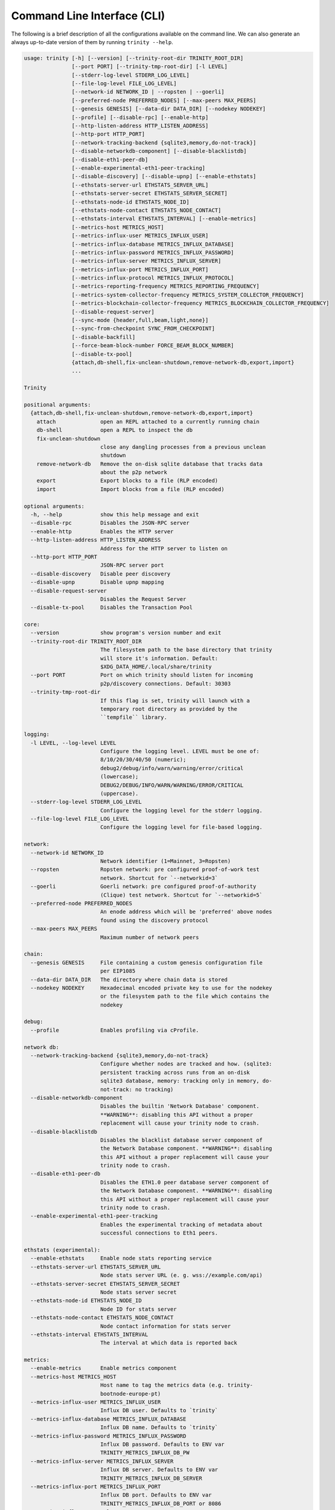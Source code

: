 Command Line Interface (CLI)
============================

The following is a brief description of all the configurations available on the command line.
We can also generate an always up-to-date version of them by running ``trinity --help``.

.. code-block:: shell

    usage: trinity [-h] [--version] [--trinity-root-dir TRINITY_ROOT_DIR]
                   [--port PORT] [--trinity-tmp-root-dir] [-l LEVEL]
                   [--stderr-log-level STDERR_LOG_LEVEL]
                   [--file-log-level FILE_LOG_LEVEL]
                   [--network-id NETWORK_ID | --ropsten | --goerli]
                   [--preferred-node PREFERRED_NODES] [--max-peers MAX_PEERS]
                   [--genesis GENESIS] [--data-dir DATA_DIR] [--nodekey NODEKEY]
                   [--profile] [--disable-rpc] [--enable-http]
                   [--http-listen-address HTTP_LISTEN_ADDRESS]
                   [--http-port HTTP_PORT]
                   [--network-tracking-backend {sqlite3,memory,do-not-track}]
                   [--disable-networkdb-component] [--disable-blacklistdb]
                   [--disable-eth1-peer-db]
                   [--enable-experimental-eth1-peer-tracking]
                   [--disable-discovery] [--disable-upnp] [--enable-ethstats]
                   [--ethstats-server-url ETHSTATS_SERVER_URL]
                   [--ethstats-server-secret ETHSTATS_SERVER_SECRET]
                   [--ethstats-node-id ETHSTATS_NODE_ID]
                   [--ethstats-node-contact ETHSTATS_NODE_CONTACT]
                   [--ethstats-interval ETHSTATS_INTERVAL] [--enable-metrics]
                   [--metrics-host METRICS_HOST]
                   [--metrics-influx-user METRICS_INFLUX_USER]
                   [--metrics-influx-database METRICS_INFLUX_DATABASE]
                   [--metrics-influx-password METRICS_INFLUX_PASSWORD]
                   [--metrics-influx-server METRICS_INFLUX_SERVER]
                   [--metrics-influx-port METRICS_INFLUX_PORT]
                   [--metrics-influx-protocol METRICS_INFLUX_PROTOCOL]
                   [--metrics-reporting-frequency METRICS_REPORTING_FREQUENCY]
                   [--metrics-system-collector-frequency METRICS_SYSTEM_COLLECTOR_FREQUENCY]
                   [--metrics-blockchain-collector-frequency METRICS_BLOCKCHAIN_COLLECTOR_FREQUENCY]
                   [--disable-request-server]
                   [--sync-mode {header,full,beam,light,none}]
                   [--sync-from-checkpoint SYNC_FROM_CHECKPOINT]
                   [--disable-backfill]
                   [--force-beam-block-number FORCE_BEAM_BLOCK_NUMBER]
                   [--disable-tx-pool]
                   {attach,db-shell,fix-unclean-shutdown,remove-network-db,export,import}
                   ...

    Trinity

    positional arguments:
      {attach,db-shell,fix-unclean-shutdown,remove-network-db,export,import}
        attach              open an REPL attached to a currently running chain
        db-shell            open a REPL to inspect the db
        fix-unclean-shutdown
                            close any dangling processes from a previous unclean
                            shutdown
        remove-network-db   Remove the on-disk sqlite database that tracks data
                            about the p2p network
        export              Export blocks to a file (RLP encoded)
        import              Import blocks from a file (RLP encoded)

    optional arguments:
      -h, --help            show this help message and exit
      --disable-rpc         Disables the JSON-RPC server
      --enable-http         Enables the HTTP server
      --http-listen-address HTTP_LISTEN_ADDRESS
                            Address for the HTTP server to listen on
      --http-port HTTP_PORT
                            JSON-RPC server port
      --disable-discovery   Disable peer discovery
      --disable-upnp        Disable upnp mapping
      --disable-request-server
                            Disables the Request Server
      --disable-tx-pool     Disables the Transaction Pool

    core:
      --version             show program's version number and exit
      --trinity-root-dir TRINITY_ROOT_DIR
                            The filesystem path to the base directory that trinity
                            will store it's information. Default:
                            $XDG_DATA_HOME/.local/share/trinity
      --port PORT           Port on which trinity should listen for incoming
                            p2p/discovery connections. Default: 30303
      --trinity-tmp-root-dir
                            If this flag is set, trinity will launch with a
                            temporary root directory as provided by the
                            ``tempfile`` library.

    logging:
      -l LEVEL, --log-level LEVEL
                            Configure the logging level. LEVEL must be one of:
                            8/10/20/30/40/50 (numeric);
                            debug2/debug/info/warn/warning/error/critical
                            (lowercase);
                            DEBUG2/DEBUG/INFO/WARN/WARNING/ERROR/CRITICAL
                            (uppercase).
      --stderr-log-level STDERR_LOG_LEVEL
                            Configure the logging level for the stderr logging.
      --file-log-level FILE_LOG_LEVEL
                            Configure the logging level for file-based logging.

    network:
      --network-id NETWORK_ID
                            Network identifier (1=Mainnet, 3=Ropsten)
      --ropsten             Ropsten network: pre configured proof-of-work test
                            network. Shortcut for `--networkid=3`
      --goerli              Goerli network: pre configured proof-of-authority
                            (Clique) test network. Shortcut for `--networkid=5`
      --preferred-node PREFERRED_NODES
                            An enode address which will be 'preferred' above nodes
                            found using the discovery protocol
      --max-peers MAX_PEERS
                            Maximum number of network peers

    chain:
      --genesis GENESIS     File containing a custom genesis configuration file
                            per EIP1085
      --data-dir DATA_DIR   The directory where chain data is stored
      --nodekey NODEKEY     Hexadecimal encoded private key to use for the nodekey
                            or the filesystem path to the file which contains the
                            nodekey

    debug:
      --profile             Enables profiling via cProfile.

    network db:
      --network-tracking-backend {sqlite3,memory,do-not-track}
                            Configure whether nodes are tracked and how. (sqlite3:
                            persistent tracking across runs from an on-disk
                            sqlite3 database, memory: tracking only in memory, do-
                            not-track: no tracking)
      --disable-networkdb-component
                            Disables the builtin 'Network Database' component.
                            **WARNING**: disabling this API without a proper
                            replacement will cause your trinity node to crash.
      --disable-blacklistdb
                            Disables the blacklist database server component of
                            the Network Database component. **WARNING**: disabling
                            this API without a proper replacement will cause your
                            trinity node to crash.
      --disable-eth1-peer-db
                            Disables the ETH1.0 peer database server component of
                            the Network Database component. **WARNING**: disabling
                            this API without a proper replacement will cause your
                            trinity node to crash.
      --enable-experimental-eth1-peer-tracking
                            Enables the experimental tracking of metadata about
                            successful connections to Eth1 peers.

    ethstats (experimental):
      --enable-ethstats     Enable node stats reporting service
      --ethstats-server-url ETHSTATS_SERVER_URL
                            Node stats server URL (e. g. wss://example.com/api)
      --ethstats-server-secret ETHSTATS_SERVER_SECRET
                            Node stats server secret
      --ethstats-node-id ETHSTATS_NODE_ID
                            Node ID for stats server
      --ethstats-node-contact ETHSTATS_NODE_CONTACT
                            Node contact information for stats server
      --ethstats-interval ETHSTATS_INTERVAL
                            The interval at which data is reported back

    metrics:
      --enable-metrics      Enable metrics component
      --metrics-host METRICS_HOST
                            Host name to tag the metrics data (e.g. trinity-
                            bootnode-europe-pt)
      --metrics-influx-user METRICS_INFLUX_USER
                            Influx DB user. Defaults to `trinity`
      --metrics-influx-database METRICS_INFLUX_DATABASE
                            Influx DB name. Defaults to `trinity`
      --metrics-influx-password METRICS_INFLUX_PASSWORD
                            Influx DB password. Defaults to ENV var
                            TRINITY_METRICS_INFLUX_DB_PW
      --metrics-influx-server METRICS_INFLUX_SERVER
                            Influx DB server. Defaults to ENV var
                            TRINITY_METRICS_INFLUX_DB_SERVER
      --metrics-influx-port METRICS_INFLUX_PORT
                            Influx DB port. Defaults to ENV var
                            TRINITY_METRICS_INFLUX_DB_PORT or 8086
      --metrics-influx-protocol METRICS_INFLUX_PROTOCOL
                            Influx DB protocol. Defaults to ENV var
                            TRINITY_METRICS_INFLUX_DB_PROTOCOL or http
      --metrics-reporting-frequency METRICS_REPORTING_FREQUENCY
                            The frequency in seconds at which metrics are reported
      --metrics-system-collector-frequency METRICS_SYSTEM_COLLECTOR_FREQUENCY
                            The frequency in seconds at which system metrics are
                            collected
      --metrics-blockchain-collector-frequency METRICS_BLOCKCHAIN_COLLECTOR_FREQUENCY
                            The frequency in seconds at which blockchain metrics
                            are collected

    sync mode:
      --sync-mode {header,full,beam,light,none}
      --sync-from-checkpoint SYNC_FROM_CHECKPOINT
                            Start syncing from a trusted checkpoint specified
                            using URI syntax:By specific block,
                            eth://block/byhash/<hash>?score=<score>Let etherscan
                            pick a block near the tip,
                            eth://block/byetherscan/latest
      --disable-backfill    Disable backfilling of headers (introduced through
                            checkpointing)
      --force-beam-block-number FORCE_BEAM_BLOCK_NUMBER
                            Force beam sync to activate on a specific block number
                            (for testing)


Attach a REPL to a running Trinity instance
~~~~~~~~~~~~~~~~~~~~~~~~~~~~~~~~~~~~~~~~~~~

We can attach a REPL to a running Trinity instance to perform RPC request or
interact with a web3 instance.

.. code-block:: shell

    usage: trinity attach [-h] [ipc_path]
    positional arguments:
        ipc_path    Specify an IPC path
    optional arguments:
        -h, --help  show this help message and exit

Check out the :doc:`Quickstart </guides/quickstart>` for a full example.


Per-module logging
~~~~~~~~~~~~~~~~~~

Trinity provides rich logging output that can be of tremendous help during debugging. By default,
Trinity prints only logs of level ``INFO`` or higher to ``stderr`` and only logs of level ``DEBUG``
or higher to the log file.

This can be adjusted to other log level such as ``ERROR`` or ``DEBUG2`` and independently for both
the ``stderr`` and the file log.

Starting Trinity with ``trinity --log-level DEBUG2`` (shorthand: ``trinity -l DEBUG2``) yields the
absolute maximum of available logging output. However, running Trinity with maximum logging output
might be too overwhelming when we are only interested in logging output for a specific
module (e.g. ``p2p.discovery``).

Fortunately, Trinity allows us to configure logging on a per-module basis by using the
``--log-level`` flag in combination with specific modules and log levels such as in:
``trinity --log-level DEBUG2 --log-level p2p.discovery=ERROR``.

The following table shows various combinations of how to use logging in Trinity effectively.


+---------------------------------------------------------------------+--------------------------------+------------------------------+
| Command                                                             | Stderr log [1]_                | File log [1]_                |
+=====================================================================+================================+==============================+
| ``trinity``                                                         | ``INFO`` [2]_                  | ``DEBUG`` [2]_               |
+---------------------------------------------------------------------+--------------------------------+------------------------------+
| ``trinity --stderr-log-level ERROR``                                | ``ERROR``                      | ``DEBUG``                    |
+---------------------------------------------------------------------+--------------------------------+------------------------------+
| ``trinity --file-log-level INFO``                                   | ``INFO``                       | ``INFO``                     |
+---------------------------------------------------------------------+--------------------------------+------------------------------+
| | ``trinity --file-log-level ERROR``                                | ``ERROR``                      | ``ERROR``                    |
| | ``--stderr-log-level ERROR``                                      |                                |                              |
+---------------------------------------------------------------------+--------------------------------+------------------------------+
| ``trinity --log-level ERROR`` (``trinity -l ERROR``) [3]_           | ``ERROR``                      | ``ERROR``                    |
+---------------------------------------------------------------------+--------------------------------+------------------------------+
| ``trinity --l DEBUG2 -l 'p2p.discovery=ERROR'`` [4]_                | | ``DEBUG2`` but **only**      | | ``DEBUG2`` but **only**    |
|                                                                     | | ``ERROR`` for                | | ``ERROR`` for              |
|                                                                     | | ``p2p.discovery``            | | ``p2p.discovery``          |
+---------------------------------------------------------------------+--------------------------------+------------------------------+
| ``trinity --l ERROR -l 'p2p.discovery=DEBUG2'`` [4]_                | | ``ERROR`` but **also**       | ``ERROR`` [5]_               |
|                                                                     | | ``DEBUG2`` for               |                              |
|                                                                     | | ``p2p.discovery``            |                              |
+---------------------------------------------------------------------+--------------------------------+------------------------------+

.. [1] A stated level e.g. ``DEBUG2`` **always means** that log level **or higher** (e.g. ``INFO``)

.. [2] ``INFO`` is the default log level for the ``stderr`` log, ``DEBUG`` the default log level for the file log.

.. [3] Equivalent to the previous line

.. [4] For per-module configuration, the equal sign (``=``) needs to be used.

.. [5] **Increasing** the per-module log level above the general ``--file-log-level`` is not yet supported
       (See `issue 689 <https://github.com/ethereum/trinity/issues/689>`_ )


Enabling tab completion
~~~~~~~~~~~~~~~~~~~~~~~

Trinity can be configured to auto complete commands when the <tab> key is pressed.

After installing trinity, to activate tab-completion in future bash prompts, use:

.. code:: sh

    register-python-argcomplete trinity >> ~/.bashrc


For one-time activation of argcomplete for trinity, use:

.. code:: sh

    eval "$(register-python-argcomplete trinity)"
